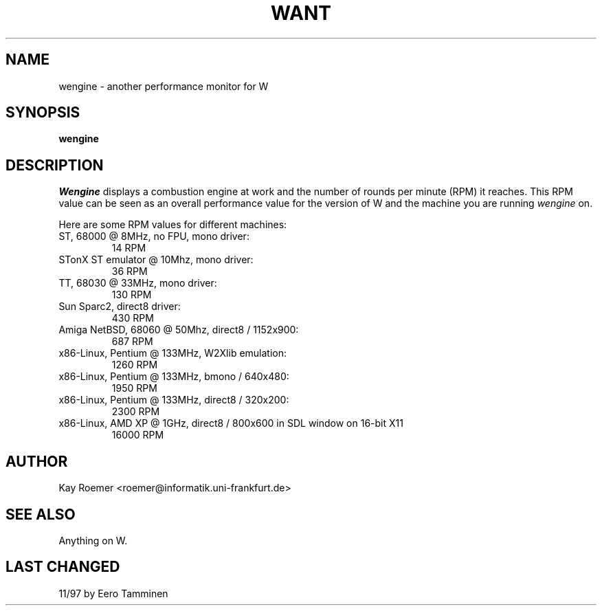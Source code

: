 .TH WANT 1 "Version 1, Release 4" "W Window System" "W PROGRAMS"
.SH NAME
wengine \- another performance monitor for W
.SH SYNOPSIS
.B "wengine"
.SH DESCRIPTION
.I Wengine
displays a combustion engine at work and the number of rounds
per minute (RPM) it reaches. This RPM value can be seen as an overall
performance value for the version of W and the machine you are running
.I wengine
on.
.sp
Here are some RPM values for different machines:
.TP
ST, 68000 @ 8MHz, no FPU, mono driver:
14 RPM
.TP
STonX ST emulator @ 10Mhz, mono driver:
36 RPM
.TP
TT, 68030 @ 33MHz, mono driver:
130 RPM
.TP
Sun Sparc2, direct8 driver:
430 RPM
.TP
Amiga NetBSD, 68060 @ 50Mhz, direct8 / 1152x900:
687 RPM
.TP
x86-Linux, Pentium @ 133MHz, W2Xlib emulation:
1260 RPM
.TP
x86-Linux, Pentium @ 133MHz, bmono / 640x480:
1950 RPM
.TP
x86-Linux, Pentium @ 133MHz, direct8 / 320x200:
2300 RPM
.TP
x86-Linux, AMD XP @ 1GHz, direct8 / 800x600 in SDL window on 16-bit X11
16000 RPM
.SH AUTHOR
Kay Roemer <roemer@informatik.uni-frankfurt.de>
.SH SEE ALSO
Anything on W.
.SH LAST CHANGED
11/97 by Eero Tamminen
